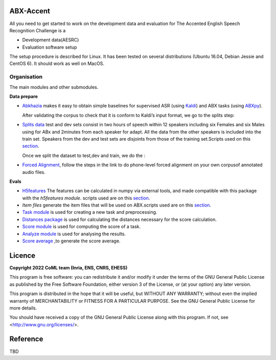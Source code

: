 ABX-Accent 
==============
All you need to get started to work on the development data and evaluation for The Accented English Speech Recognition Challenge is a

- Development data(AESRC)
- Evaluation software setup

The setup procedure is described for Linux. It has been tested on several distributions (Ubuntu 16.04, Debian Jessie and CentOS 6). It should work as well on MacOS.


Organisation
------------

The main modules and other submodules.

**Data prepare**

- `Abkhazia 
  <https://github.com/bootphon/abkhazia/tree/aesrc>`_
  makes it easy to obtain simple baselines for
  supervised ASR (using `Kaldi <http://kaldi-asr.org>`_) and ABX tasks
  (using `ABXpy <https://github.com/bootphon/ABXpy>`_).
   
  After validating the corpus to check that it is conform to Kaldi’s input format, we go to the splits step:
  
- `Splits data <https://github.com/bootphon/AESRC/results/splits>`_
  test and dev sets consist in two hours of speech within 12 speakers
  including six Females and six Males using for ABx and 2minutes from each speaker for adapt.
  All the data from the other speakers is included into the train set.
  Speakers from the dev and test sets are disjoints from those of the training set.Scripts used on this `section <https://github.com/bootphon/AESRC/bin/prepare/splits>`_.
  
  Once we split the dataset to test,dev and train, we do the :

- `Forced Alignment <https://docs.cognitive-ml.fr/abkhazia/abkhazia_force_align.html>`_, follow the steps in the link to do phone-level forced alignment on your own corpusof annotated audio files.
  
**Evals**

- `H5features
  <http://h5features.readthedocs.org/en/latest/h5features.html>`_ 
  The features can be calculated in numpy via external tools, and made compatible with this package with the `h5features module`.
  scripts used are on this `section <https://github.com/bootphon/AESRC/bin/evals/h5f>`_.
  
- `Item files` 
  generate the item files that will be used on ABX.scripts used are on this `section <https://github.com/bootphon/AESRC/bin/evals/items>`_.
  


- `Task module
  <https://docs.cognitive-ml.fr/ABXpy/ABXpy.html#task-module>`_ is
  used for creating a new task and preprocessing.

- `Distances package
  <https://docs.cognitive-ml.fr/ABXpy/ABXpy.distances.html>`_ is
  used for calculating the distances necessary for the score
  calculation.

- `Score module
  <https://docs.cognitive-ml.fr/ABXpy/ABXpy.html#score-module>`_
  is used for computing the score of a task.

- `Analyze module
  <https://docs.cognitive-ml.fr/ABXpy/ABXpy.html#analyze-module>`_
  is used for analysing the results.
  
- `Score average <https://github.com/bootphon/AESRC/results/average>`_ ,to generate the score average. 
  
Licence
========

**Copyright 2022 CoML team (Inria, ENS, CNRS, EHESS)**

This program is free software: you can redistribute it and/or modify
it under the terms of the GNU General Public License as published by
the Free Software Foundation, either version 3 of the License, or
(at your option) any later version.

This program is distributed in the hope that it will be useful,
but WITHOUT ANY WARRANTY; without even the implied warranty of
MERCHANTABILITY or FITNESS FOR A PARTICULAR PURPOSE.  See the
GNU General Public License for more details.

You should have received a copy of the GNU General Public License
along with this program.  If not, see <http://www.gnu.org/licenses/>.

Reference
=========
TBD
  




